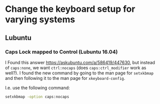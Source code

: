 * Change the keyboard setup for varying systems

** Lubuntu

*** Caps Lock mapped to Control (Lubuntu 16.04)

I Found this answer https://askubuntu.com/a/586419/447630, but instead of
=caps:none=, we want =ctrl:nocaps= (does =caps:ctrl_modifier= work as well?).  I
found the new command by going to the man page for =setxkbmap= and then
following it to the man page for =xkeyboard-config=.

I.e. use the following command:
#+BEGIN_SRC sh
  setxkbmap -option caps:nocaps
#+END_SRC
